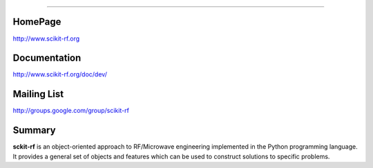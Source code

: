 
=================


HomePage
--------
http://www.scikit-rf.org

Documentation
-------------
http://www.scikit-rf.org/doc/dev/

Mailing List
------------
http://groups.google.com/group/scikit-rf

Summary
--------
**sckit-rf** is an object-oriented approach to RF/Microwave engineering 
implemented in the Python programming language. It provides a general 
set of objects and features which can be used to construct solutions 
to specific problems.  




